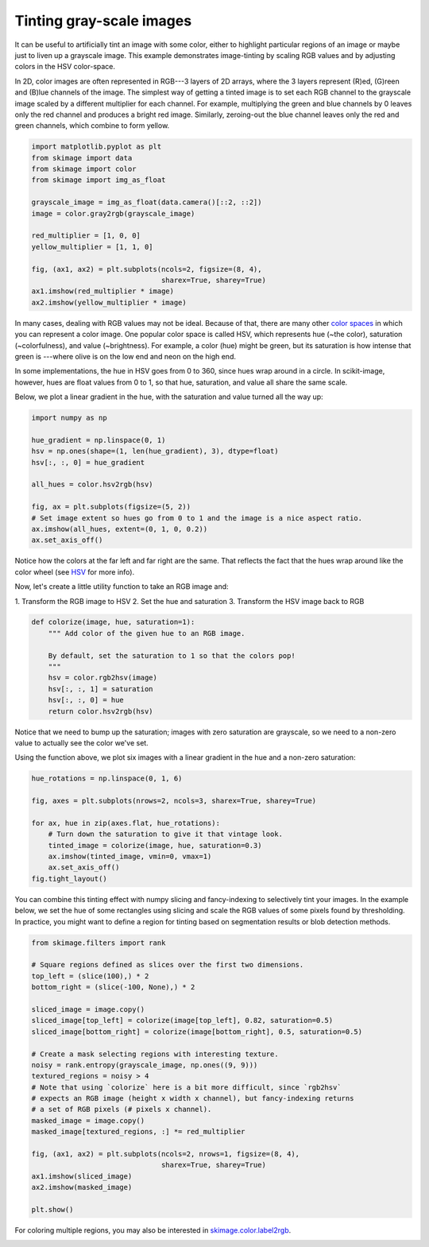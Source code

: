 .. only:: html

    .. note::
        :class: sphx-glr-download-link-note

        Click :ref:`here <sphx_glr_download_auto_examples_color_exposure_plot_tinting_grayscale_images.py>`     to download the full example code or to run this example in your browser via Binder
    .. rst-class:: sphx-glr-example-title

    .. _sphx_glr_auto_examples_color_exposure_plot_tinting_grayscale_images.py:


=========================
Tinting gray-scale images
=========================

It can be useful to artificially tint an image with some color, either to
highlight particular regions of an image or maybe just to liven up a grayscale
image. This example demonstrates image-tinting by scaling RGB values and by
adjusting colors in the HSV color-space.

In 2D, color images are often represented in RGB---3 layers of 2D arrays, where
the 3 layers represent (R)ed, (G)reen and (B)lue channels of the image. The
simplest way of getting a tinted image is to set each RGB channel to the
grayscale image scaled by a different multiplier for each channel. For example,
multiplying the green and blue channels by 0 leaves only the red channel and
produces a bright red image. Similarly, zeroing-out the blue channel leaves
only the red and green channels, which combine to form yellow.


.. code-block:: default


    import matplotlib.pyplot as plt
    from skimage import data
    from skimage import color
    from skimage import img_as_float

    grayscale_image = img_as_float(data.camera()[::2, ::2])
    image = color.gray2rgb(grayscale_image)

    red_multiplier = [1, 0, 0]
    yellow_multiplier = [1, 1, 0]

    fig, (ax1, ax2) = plt.subplots(ncols=2, figsize=(8, 4),
                                   sharex=True, sharey=True)
    ax1.imshow(red_multiplier * image)
    ax2.imshow(yellow_multiplier * image)




.. image:: /auto_examples/color_exposure/images/sphx_glr_plot_tinting_grayscale_images_001.png
    :class: sphx-glr-single-img


.. rst-class:: sphx-glr-script-out

 Out:

 .. code-block:: none


    <matplotlib.image.AxesImage object at 0x7f6229f460f0>



In many cases, dealing with RGB values may not be ideal. Because of that,
there are many other `color spaces`_ in which you can represent a color
image. One popular color space is called HSV, which represents hue (~the
color), saturation (~colorfulness), and value (~brightness). For example, a
color (hue) might be green, but its saturation is how intense that green is
---where olive is on the low end and neon on the high end.

In some implementations, the hue in HSV goes from 0 to 360, since hues wrap
around in a circle. In scikit-image, however, hues are float values from 0
to 1, so that hue, saturation, and value all share the same scale.

.. _color spaces:
    https://en.wikipedia.org/wiki/List_of_color_spaces_and_their_uses

Below, we plot a linear gradient in the hue, with the saturation and value
turned all the way up:


.. code-block:: default

    import numpy as np

    hue_gradient = np.linspace(0, 1)
    hsv = np.ones(shape=(1, len(hue_gradient), 3), dtype=float)
    hsv[:, :, 0] = hue_gradient

    all_hues = color.hsv2rgb(hsv)

    fig, ax = plt.subplots(figsize=(5, 2))
    # Set image extent so hues go from 0 to 1 and the image is a nice aspect ratio.
    ax.imshow(all_hues, extent=(0, 1, 0, 0.2))
    ax.set_axis_off()




.. image:: /auto_examples/color_exposure/images/sphx_glr_plot_tinting_grayscale_images_002.png
    :class: sphx-glr-single-img





Notice how the colors at the far left and far right are the same. That
reflects the fact that the hues wrap around like the color wheel (see HSV_
for more info).

.. _HSV: https://en.wikipedia.org/wiki/HSL_and_HSV

Now, let's create a little utility function to take an RGB image and:

1. Transform the RGB image to HSV 2. Set the hue and saturation 3.
Transform the HSV image back to RGB


.. code-block:: default



    def colorize(image, hue, saturation=1):
        """ Add color of the given hue to an RGB image.

        By default, set the saturation to 1 so that the colors pop!
        """
        hsv = color.rgb2hsv(image)
        hsv[:, :, 1] = saturation
        hsv[:, :, 0] = hue
        return color.hsv2rgb(hsv)









Notice that we need to bump up the saturation; images with zero saturation
are grayscale, so we need to a non-zero value to actually see the color
we've set.

Using the function above, we plot six images with a linear gradient in the
hue and a non-zero saturation:


.. code-block:: default


    hue_rotations = np.linspace(0, 1, 6)

    fig, axes = plt.subplots(nrows=2, ncols=3, sharex=True, sharey=True)

    for ax, hue in zip(axes.flat, hue_rotations):
        # Turn down the saturation to give it that vintage look.
        tinted_image = colorize(image, hue, saturation=0.3)
        ax.imshow(tinted_image, vmin=0, vmax=1)
        ax.set_axis_off()
    fig.tight_layout()




.. image:: /auto_examples/color_exposure/images/sphx_glr_plot_tinting_grayscale_images_003.png
    :class: sphx-glr-single-img





You can combine this tinting effect with numpy slicing and fancy-indexing
to selectively tint your images. In the example below, we set the hue of
some rectangles using slicing and scale the RGB values of some pixels found
by thresholding. In practice, you might want to define a region for tinting
based on segmentation results or blob detection methods.


.. code-block:: default


    from skimage.filters import rank

    # Square regions defined as slices over the first two dimensions.
    top_left = (slice(100),) * 2
    bottom_right = (slice(-100, None),) * 2

    sliced_image = image.copy()
    sliced_image[top_left] = colorize(image[top_left], 0.82, saturation=0.5)
    sliced_image[bottom_right] = colorize(image[bottom_right], 0.5, saturation=0.5)

    # Create a mask selecting regions with interesting texture.
    noisy = rank.entropy(grayscale_image, np.ones((9, 9)))
    textured_regions = noisy > 4
    # Note that using `colorize` here is a bit more difficult, since `rgb2hsv`
    # expects an RGB image (height x width x channel), but fancy-indexing returns
    # a set of RGB pixels (# pixels x channel).
    masked_image = image.copy()
    masked_image[textured_regions, :] *= red_multiplier

    fig, (ax1, ax2) = plt.subplots(ncols=2, nrows=1, figsize=(8, 4),
                                   sharex=True, sharey=True)
    ax1.imshow(sliced_image)
    ax2.imshow(masked_image)

    plt.show()




.. image:: /auto_examples/color_exposure/images/sphx_glr_plot_tinting_grayscale_images_004.png
    :class: sphx-glr-single-img


.. rst-class:: sphx-glr-script-out

 Out:

 .. code-block:: none

    /home/emma/code/sphinx-gallery/sphinx_gallery/gen_rst.py:442: UserWarning: Possible precision loss converting image of type float64 to uint8 as required by rank filters. Convert manually using skimage.util.img_as_ubyte to silence this warning.
      exec(self.code, self.fake_main.__dict__)




For coloring multiple regions, you may also be interested in
`skimage.color.label2rgb <http://scikit-
image.org/docs/0.9.x/api/skimage.color.html#label2rgb>`_.


.. rst-class:: sphx-glr-timing

   **Total running time of the script:** ( 0 minutes  0.727 seconds)


.. _sphx_glr_download_auto_examples_color_exposure_plot_tinting_grayscale_images.py:


.. only :: html

 .. container:: sphx-glr-footer
    :class: sphx-glr-footer-example


  .. container:: binder-badge

    .. image:: https://mybinder.org/badge_logo.svg
      :target: https://mybinder.org/v2/gh/scikit-image/scikit-image/v0.17.x?filepath=notebooks/auto_examples/color_exposure/plot_tinting_grayscale_images.ipynb
      :width: 150 px


  .. container:: sphx-glr-download sphx-glr-download-python

     :download:`Download Python source code: plot_tinting_grayscale_images.py <plot_tinting_grayscale_images.py>`



  .. container:: sphx-glr-download sphx-glr-download-jupyter

     :download:`Download Jupyter notebook: plot_tinting_grayscale_images.ipynb <plot_tinting_grayscale_images.ipynb>`


.. only:: html

 .. rst-class:: sphx-glr-signature

    `Gallery generated by Sphinx-Gallery <https://sphinx-gallery.github.io>`_

